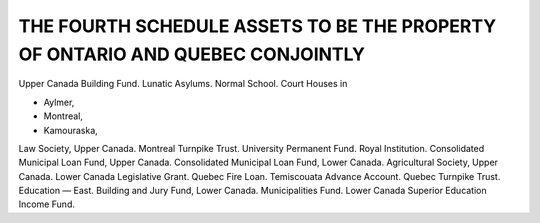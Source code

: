 ==============================================================================
THE FOURTH SCHEDULE ASSETS TO BE THE PROPERTY OF ONTARIO AND QUEBEC CONJOINTLY
==============================================================================

Upper Canada Building Fund.
Lunatic Asylums.
Normal School.
Court Houses in

* Aylmer,
* Montreal,
* Kamouraska,

Law Society, Upper Canada.
Montreal Turnpike Trust.
University Permanent Fund.
Royal Institution.
Consolidated Municipal Loan Fund, Upper Canada.
Consolidated Municipal Loan Fund, Lower Canada.
Agricultural Society, Upper Canada.
Lower Canada Legislative Grant.
Quebec Fire Loan.
Temiscouata Advance Account.
Quebec Turnpike Trust.
Education — East.
Building and Jury Fund, Lower Canada.
Municipalities Fund.
Lower Canada Superior Education Income Fund.
